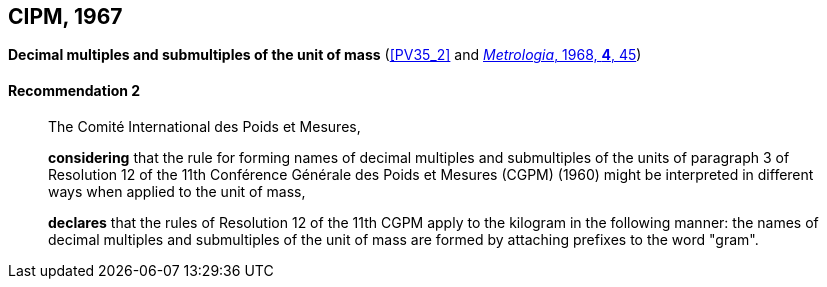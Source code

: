 [[cipm1967]]
[%unnumbered]
== CIPM, 1967

[[cipm1967r2]]
[%unnumbered]
=== {blank}

[.variant-title,type=quoted]
*Decimal multiples and submultiples of the unit of mass* (<<PV35_2>> and <<Met_4_1_41,_Metrologia_, 1968, *4*, 45>>) (((mass)))

[[cipm1967r2r2]]
==== Recommendation 2
____

The Comité International des Poids et Mesures,
(((multiples (and submultiples) of the kilogram)))

*considering* that the rule for forming names of decimal multiples and submultiples of the units of paragraph 3 of Resolution 12 of the 11th Conférence Générale des Poids et Mesures (CGPM) (1960) might be interpreted in different ways when applied to the unit of mass,

*declares* that the rules of Resolution 12 of the 11th CGPM apply to the ((kilogram)) in the following manner: the names of decimal multiples and submultiples of the unit of mass are formed by attaching prefixes to the word "gram". (((gram)))
____